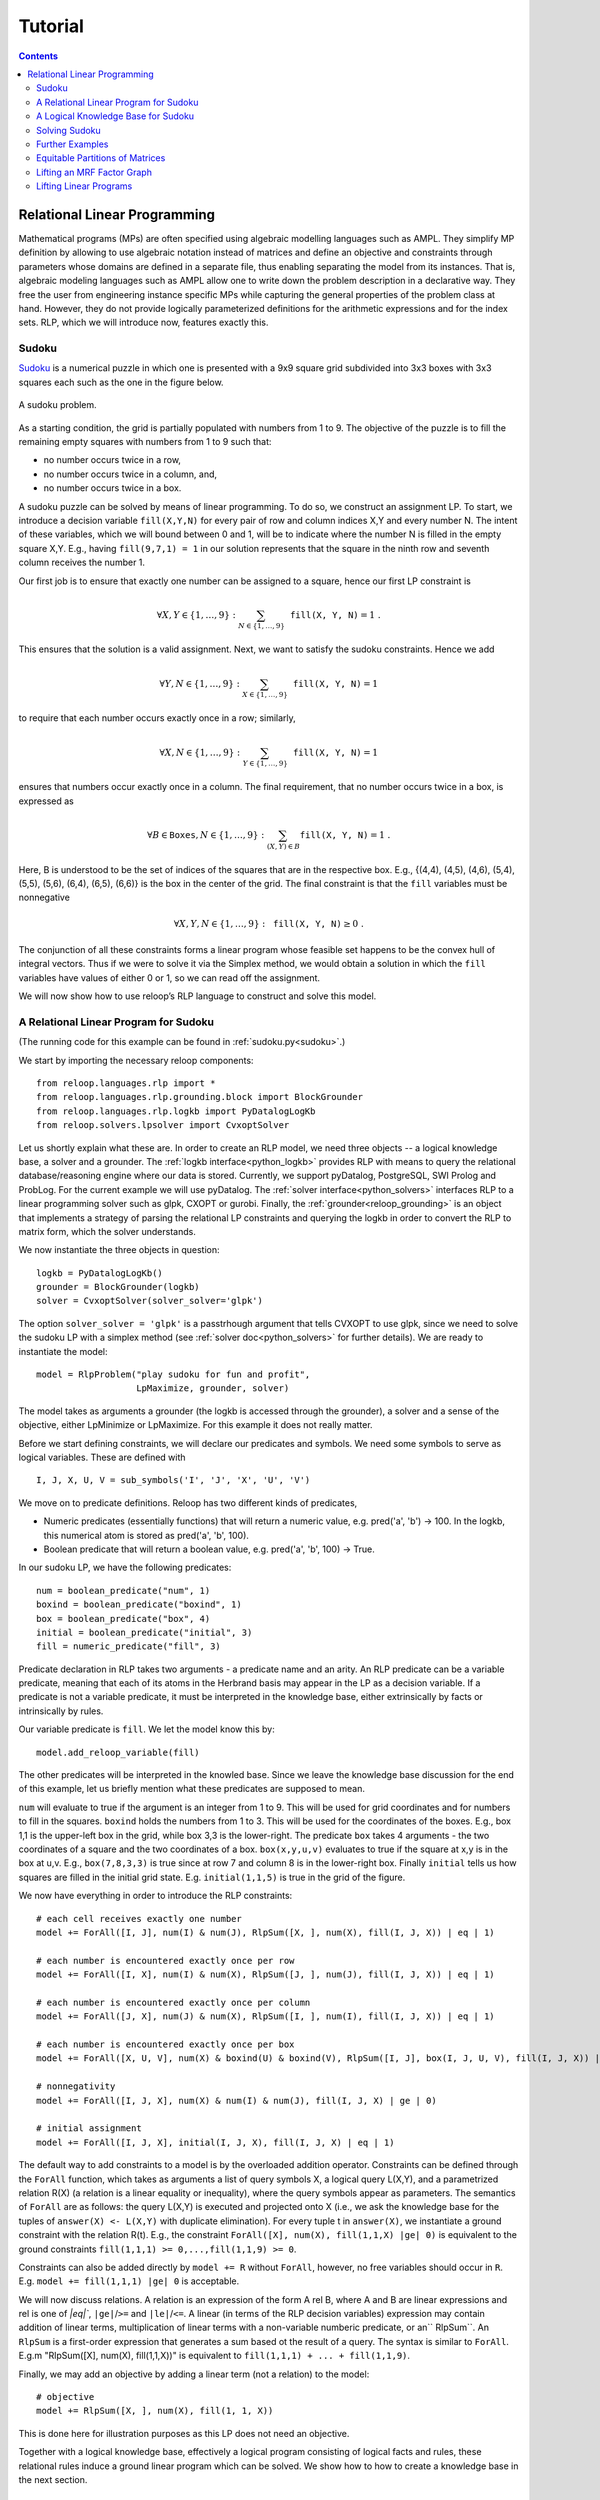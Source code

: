 .. _tutorial:
.. highlight:: python


Tutorial
========

.. contents:: Contents
    :depth: 3
    :local:

Relational Linear Programming
-----------------------------

Mathematical programs (MPs) are often specified using algebraic modelling languages such as AMPL. They simplify MP definition by allowing to use algebraic
notation instead of matrices and define an objective and constraints through parameters whose domains are defined in a separate file,
thus enabling separating the model from its instances. That is, algebraic modeling languages such as AMPL allow one to write down the problem description
in a declarative way. They free the user from engineering instance specific MPs while capturing the general properties of the problem class at hand.
However, they do not provide logically parameterized definitions for the arithmetic expressions and for the index sets. RLP, which we will introduce now,
features exactly this.

Sudoku
******

`Sudoku <https://en.wikipedia.org/wiki/Sudoku>`_ is a numerical puzzle in which one is presented with a 9x9 square grid subdivided into 3x3 boxes with 3x3 squares each such as the one in the figure below. 

.. figure:: images/sudoku-problem.svg
   :scale: 40 %
   :alt: transportation network
   :align: center

   A sudoku problem.

As a starting condition, the grid is partially populated with numbers from 1 to 9. The objective of the puzzle is to fill the remaining empty squares with numbers from 1 to 9 such that: 

* no number occurs twice in a row, 
* no number occurs twice in a column, and, 
* no number occurs twice in a box. 

A sudoku puzzle can be solved by means of linear programming. To do so, we construct an assignment LP. To start, we introduce a decision variable ``fill(X,Y,N)`` for every pair of row and column indices X,Y and every number N. The intent of these variables, which we will bound between 0 and 1, will be to indicate where the number N is filled in the empty square X,Y. E.g., having ``fill(9,7,1) = 1`` in our solution represents that the square in the ninth row and seventh column receives the number 1.

Our first job is to ensure that exactly one number can be assigned to a square, hence our first LP constraint is  

.. math:: 
    \forall X,Y \in \{1,\ldots,9\}: \sum_{N \in \{1,\ldots,9\}} \mathtt{fill(X, Y, N)} = 1 \;. 

This ensures that the solution is a valid assignment. Next, we want to satisfy the sudoku constraints. Hence we add


.. math:: 
    \forall Y,N \in \{1,\ldots,9\}: \sum_{X \in \{1,\ldots,9\}} \mathtt{fill(X, Y, N)} = 1

to require that each number occurs exactly once in a row; similarly,

.. math:: 
    \forall X,N \in \{1,\ldots,9\}: \sum_{Y \in \{1,\ldots,9\}} \mathtt{fill(X, Y, N)} = 1  

ensures that numbers occur exactly once in a column. The final requirement, that no number occurs twice in a box, is expressed as 

.. math:: 
    \forall B \in \mathtt{Boxes},N \in \{1,\ldots,9\}: \sum_{(X,Y) \in B} \mathtt{fill(X, Y, N)} = 1\; .  

Here, B is understood to be the set of indices of the squares that are in the respective box. E.g., {(4,4), (4,5), (4,6), (5,4), (5,5), (5,6), (6,4), (6,5), (6,6)} is the box in the center of the grid.  
The final constraint is that the ``fill`` variables must be nonnegative

.. math:: 
    \forall X,Y,N \in \{1,\ldots,9\}: \mathtt{fill(X,Y,N)} \geq 0\;.

The conjunction of all these constraints forms a linear program whose feasible set happens to be the convex hull of integral vectors. Thus if we were to solve it via the Simplex method, we would obtain a solution in which the ``fill`` variables have values of either 0 or 1, so we can read off the assignment. 

We will now show how to use reloop’s RLP language to construct and solve this model.


A Relational Linear Program for Sudoku
**************************************
(The running code for this example can be found in :ref:`sudoku.py<sudoku>`.)

We start by importing the necessary reloop components::

    from reloop.languages.rlp import *
    from reloop.languages.rlp.grounding.block import BlockGrounder
    from reloop.languages.rlp.logkb import PyDatalogLogKb
    from reloop.solvers.lpsolver import CvxoptSolver
    

Let us shortly explain what these are. In order to create an RLP model, we need three objects -- a logical knowledge base, a solver and a grounder. The :ref:`logkb interface<python_logkb>` provides RLP with means to query the relational database/reasoning engine where our data is stored. Currently, we support pyDatalog, PostgreSQL, SWI Prolog and ProbLog. For the current example we will use pyDatalog. The :ref:`solver interface<python_solvers>` interfaces RLP to a linear programming solver such as glpk, CXOPT or gurobi. Finally, the :ref:`grounder<reloop_grounding>` is an object that implements a strategy of parsing the relational LP constraints and querying the logkb in order to convert the RLP to matrix form, which the solver understands.   

We now instantiate the three objects in question::

    logkb = PyDatalogLogKb()
    grounder = BlockGrounder(logkb)
    solver = CvxoptSolver(solver_solver='glpk')

The option ``solver_solver = 'glpk'`` is a passtrhough argument that tells CVXOPT to use glpk, since we need to solve the sudoku LP with a simplex method (see :ref:`solver doc<python_solvers>` for further details). We are ready to instantiate the model::

    model = RlpProblem("play sudoku for fun and profit",
                       LpMaximize, grounder, solver)

The model takes as arguments a grounder (the logkb is accessed through the grounder), a solver and a sense of the objective, either LpMinimize or LpMaximize. For this example it does not really matter.

Before we start defining constraints, we will declare our predicates and symbols. 
We need some symbols to serve as logical variables. These are defined with ::
    
    I, J, X, U, V = sub_symbols('I', 'J', 'X', 'U', 'V')

We move on to predicate definitions. Reloop has two different kinds of predicates, 

* Numeric predicates (essentially functions) that will return a numeric value, e.g. pred('a', 'b') -> 100. In the logkb, this numerical atom is stored as pred('a', 'b', 100).
* Boolean predicate that will return a boolean value, e.g. pred('a', 'b', 100) -> True.

In our sudoku LP, we have the following predicates::  

    num = boolean_predicate("num", 1)
    boxind = boolean_predicate("boxind", 1)
    box = boolean_predicate("box", 4)
    initial = boolean_predicate("initial", 3)
    fill = numeric_predicate("fill", 3)

Predicate declaration in RLP takes two arguments - a predicate name and an arity. An RLP predicate can be a variable predicate, meaning that each of its atoms in the Herbrand basis may appear in the LP as a decision variable. If a predicate is not a variable predicate, it must be interpreted in the knowledge base, either extrinsically by facts or intrinsically by rules.  

Our variable predicate is ``fill``. We let the model know this by::

    model.add_reloop_variable(fill)

The other predicates will be interpreted in the knowled base. Since we leave the knowledge base discussion for the end of this example, let us briefly mention what these predicates are supposed to mean. 

``num`` will evaluate to true if the argument is an integer from 1 to 9. This will be used for grid coordinates and for numbers to fill in the squares. ``boxind`` holds the numbers from 1 to 3. This will be used for the coordinates of the boxes. E.g., box 1,1 is the upper-left box in the grid, while box 3,3 is the lower-right. The predicate ``box`` takes 4 arguments - the two coordinates of a square and the two coordinates of a box. ``box(x,y,u,v)`` evaluates to true if the square at x,y is in the box at u,v. E.g., ``box(7,8,3,3)`` is true since at row 7 and column 8 is in the lower-right box. Finally ``initial`` tells us how squares are filled in the initial grid state. E.g. ``initial(1,1,5)`` is true in the grid of the figure.   

We now have everything in order to introduce the RLP constraints:: 

    # each cell receives exactly one number
    model += ForAll([I, J], num(I) & num(J), RlpSum([X, ], num(X), fill(I, J, X)) | eq | 1)

    # each number is encountered exactly once per row
    model += ForAll([I, X], num(I) & num(X), RlpSum([J, ], num(J), fill(I, J, X)) | eq | 1)

    # each number is encountered exactly once per column
    model += ForAll([J, X], num(J) & num(X), RlpSum([I, ], num(I), fill(I, J, X)) | eq | 1)

    # each number is encountered exactly once per box
    model += ForAll([X, U, V], num(X) & boxind(U) & boxind(V), RlpSum([I, J], box(I, J, U, V), fill(I, J, X)) | eq | 1)

    # nonnegativity
    model += ForAll([I, J, X], num(X) & num(I) & num(J), fill(I, J, X) | ge | 0)

    # initial assignment
    model += ForAll([I, J, X], initial(I, J, X), fill(I, J, X) | eq | 1)

The default way to add constraints to a model is by the overloaded addition operator. Constraints can be defined through the ``ForAll`` function, which takes as arguments a list of query symbols X, a logical query L(X,Y), and a parametrized relation R(X) (a relation is a linear equality or inequality), where the query symbols appear as parameters. The semantics of ``ForAll`` are as follows: the query L(X,Y) is executed and projected onto X (i.e., we ask the knowledge base for the tuples of ``answer(X) <- L(X,Y)`` with duplicate elimination). For every tuple t in ``answer(X)``, we instantiate a ground constraint with the relation R(t). E.g., the constraint ``ForAll([X], num(X), fill(1,1,X) |ge| 0)`` is equivalent to the ground constraints ``fill(1,1,1) >= 0,...,fill(1,1,9) >= 0``.

Constraints can also be added directly by ``model += R`` without ``ForAll``, however, no free variables should occur in ``R``. E.g. ``model += fill(1,1,1) |ge| 0`` is acceptable.    

We will now discuss relations. A relation is an expression of the form A rel B, where A and B are linear expressions and rel is one of `|eq|``, ``|ge|``/``>=``  and ``|le|``/``<=``. A linear (in terms of the RLP decision variables) expression may contain addition of linear terms, multiplication of linear terms with a non-variable numberic predicate, or an`` RlpSum``. An ``RlpSum`` is a first-order expression that generates a sum based ot the result of a query. The syntax is similar to ``ForAll``. E.g.m "RlpSum([X], num(X), fill(1,1,X))" is equivalent to ``fill(1,1,1) + ... + fill(1,1,9)``.

Finally, we may add an objective by adding a linear term (not a relation) to the model::
    
    # objective
    model += RlpSum([X, ], num(X), fill(1, 1, X))

This is done here for illustration purposes as this LP does not need an objective. 

Together with a logical knowledge base, effectively a logical program consisting of logical facts and rules, these relational rules induce a ground linear program which can be solved. We show how to how to create a knowledge base in the next section. 

A Logical Knowledge Base for Sudoku
***********************************

As alrady noted, we will use pyDatalog as a knowledge engine. 

Our first order of business is to assert the facts. We can do so by::

    for u in range(1, 10):
        pyDatalog.assert_fact('num', u)

    for u in range(1, 4):
        pyDatalog.assert_fact('boxind', u)

    pyDatalog.assert_fact('initial', 1, 1, 5)
    pyDatalog.assert_fact('initial', 2, 1, 6)
    pyDatalog.assert_fact('initial', 4, 1, 8)
    pyDatalog.assert_fact('initial', 5, 1, 4)
    pyDatalog.assert_fact('initial', 6, 1, 7)
    pyDatalog.assert_fact('initial', 1, 2, 3)
    pyDatalog.assert_fact('initial', 3, 2, 9)
    pyDatalog.assert_fact('initial', 7, 2, 6)
    pyDatalog.assert_fact('initial', 3, 3, 8)
    pyDatalog.assert_fact('initial', 2, 4, 1)
    pyDatalog.assert_fact('initial', 5, 4, 8)
    pyDatalog.assert_fact('initial', 8, 4, 4)
    pyDatalog.assert_fact('initial', 1, 5, 7)
    pyDatalog.assert_fact('initial', 2, 5, 9)
    pyDatalog.assert_fact('initial', 4, 5, 6)
    pyDatalog.assert_fact('initial', 6, 5, 2)
    pyDatalog.assert_fact('initial', 8, 5, 1)
    pyDatalog.assert_fact('initial', 9, 5, 8)
    pyDatalog.assert_fact('initial', 2, 6, 5)
    pyDatalog.assert_fact('initial', 5, 6, 3)
    pyDatalog.assert_fact('initial', 8, 6, 9)
    pyDatalog.assert_fact('initial', 7, 7, 2)
    pyDatalog.assert_fact('initial', 3, 8, 6)
    pyDatalog.assert_fact('initial', 7, 8, 8)
    pyDatalog.assert_fact('initial', 9, 8, 7)
    pyDatalog.assert_fact('initial', 4, 9, 3)
    pyDatalog.assert_fact('initial', 5, 9, 1)
    pyDatalog.assert_fact('initial', 6, 9, 6)
    pyDatalog.assert_fact('initial', 8, 9, 5)


Second, we add the rules. In our case we have only one::

    pyDatalog.load("""
        box(I, J, U, V) <= boxind(U) & boxind(V) & num(I) & num(J) & (I > (U-1)*3) & (I <= U*3) & (J > (V-1)*3) & (J <= V*3)
    """)

This rule defines the ``box`` predicate, which tells us if a square belongs to a box by checking if its coordinates belong to the range of the box.

Solving Sudoku
**************

Having created a logKB, we are ready to solve the linear program. We do so and print the output::
     
    model.solve()

    sol = model.get_solution()
    print "The solutions for the fill variables are:\n"
    for key, value in sol.iteritems():
        if round(value, 2) >= 0.99:
            print key, "=", round(value, 2)


This produces the following output: ::

        GLPK Simplex Optimizer, v4.45
    1082 rows, 729 columns, 3674 non-zeros
          0: obj =   0.000000000e+00  infeas =  3.530e+02 (353)
    *   446: obj =  -1.000000000e+00  infeas =  0.000e+00 (108)
    OPTIMAL SOLUTION FOUND
    The solutions for the fill variables are:

    fill(1,4,6) = 1.0
    fill(7,1,9) = 1.0
    fill(6,2,1) = 1.0
    fill(9,9,9) = 1.0
    fill(2,7,3) = 1.0
    fill(1,7,9) = 1.0
    fill(2,6,5) = 1.0
    fill(7,3,1) = 1.0
    fill(9,3,5) = 1.0
    fill(3,7,5) = 1.0
    fill(3,9,7) = 1.0
    fill(5,8,9) = 1.0
    fill(2,4,1) = 1.0
    fill(5,9,1) = 1.0
    fill(9,6,6) = 1.0
    fill(1,9,2) = 1.0
    fill(8,4,4) = 1.0
    fill(8,7,6) = 1.0
        ...

The complete running example can be found :ref:`here<sudoku>`.

Further Examples
****************
Further examples can be found at :ref:`the examples section<examples>`.
Equitable Partitions and Lifted Linear Programming
--------------------------------------------------

Next to modeling languages, reloop offers tools for efficiently lifting and solving optimization problems produced by these languages (and not only). In the lifted solvers provided, efficiency is gained by exploiting redundancy in the structure of the problem. Our main tool for redundancy discovery are the so-called equitable partitions of matrices. In the following, we will look at computing equitable partitions of matrices with the tools of reloop, as well as  lifting factor graphs, solving linear equations and linear programs in a lifted fashion.   


Equitable Partitions of Matrices
********************************

Given is a tuple :math:`L=(\mathbf{A},\mathbf{b},\mathbf{c})`, where :math:`\mathbf{A}\in \mathbb{R}^{m\times n}, \mathbf{b}\in \mathbb{R}^{m}` and :math:`\mathbf{c}\in \mathbb{R}^{n}`. We say that a partition :math:`{\cal P} = \{P_1,\ldots,P_p; Q_1,\ldots,Q_q\}` of :math:`L=(\mathbf{A},\mathbf{b},\mathbf{c})` is **equitable** if the following conditions hold. 

* For any two columns :math:`i,\; j` in the same class :math:`P`, :math:`\mathbf{c}_i = \mathbf{c}_j`. For any two rows :math:`i,\; j` in the same class :math:`Q`, :math:`\mathbf{b}_i = \mathbf{b}_j`;

* For any two columns :math:`i,\; j` in the same class :math:`P`, and for any constraint class :math:`Q` and real number :math:`r`: 

.. math::
    |\{k \in Q\ :\ \mathbf{A}_{ik} = r \}| = |\{l \in Q\ :\ \mathbf{A}_{jl} = r \}|\;.

* Analogously,  for any two rows :math:`i,\; j` in the same class :math:`Q`, and for any constraint class :math:`P` and real number :math:`r`:

.. math::
    |\{k \in P :\ \mathbf{A}_{ki} = r \}| = |\{l \in P :\ \mathbf{A}_{lj} = r \}|\;.


Reloop provides an interface to the highly efficient code of `Saucy <http://vlsicad.eecs.umich.edu/BK/SAUCY/>`_ for the computation of equitable partitions of matrices. Currently, we can compute the coarsest equitable partition of a matrix, as well as its orbit partition. We will now show how to compute equitable partitions. We will now illustrate the basic concepts by lifting a factor graph so we can later run lifted belief propagation. 

Lifting an MRF Factor Graph
***************************

Suppose we are given the following factor graph (to the right).  

.. figure:: images/factorgraph1.svg
   :width: 45%
   :alt: factor graph
   :align: center

We have two factors with identical tables, two observed variables (:math:`A` and :math:`B`) and one unobserved variable. Our aim is to compute a lifted factor graph (on the right) so we can run lifted belief propagation. We will now show how this is done in reloop.


We begin by importing the Saucy wrapper from reloop ::

    import reloop.utils.saucy as saucy


We will also need ``scipy.sparse`` and ``numpy``: ::

    import scipy.sparse as sp
    import numpy as np


Now we must figure out how to represent our factor graph in a way that Saucy can understand. Let us make a few observations. 

First, it is a bipartite graph. This suggest that we can encode it in a rectangular matrix, where the rows represent factors and the columns represent variables. I.e., we have :math:`\mathbf{A}_{fX} \neq 0` if variable :math:`X` is connected to factor :math:`f` and :math:`\mathbf{A}_{fX} = 0` otherwise. Now we need to figure out what the actual entry for an edge would be. The subtlety lies in the fact that our factor tables are not symmetric: :math:`f_1(A = \mathrm{True}, B = \mathrm{False}) \neq f_1(A = \mathrm{False}, B = \mathrm{True})`. In other words, the first and second positions of the factor are not exchangeable. To reflect this in the representation, we will set :math:`\mathbf{A}_{fX} = 1` if :math:`X` is connected to the first position of :math:`f` and :math:`2` if it is in the second position. Since these numbers are internally intepreted as colors, the actual choice of numbers is not important, as long as compatible positions (arguments of the factor that can be permuted) receive the same numbers, and incompatible positions receive different numbers.

Second, two of the variables are observced, one is not. We do not want to group observed and unobserved variables, so we need to distinguish them. We can do so by using the :math:`\mathbf{c}`-vector (depending on the possible states that the variables can take, we may need to use even more colors --- this depends on the MRF; for now we assume they are binary), assigning a different value for :math:`B`. Also, in this case our two factor tables are identical, but were they different, we would need to prevent the factors for being grouped together. We could accomplish this in the same manner, by using the :math:`\mathbf{b}`-vector.

We thus end up with the following representation of the factor graph:

.. math::

      \mathbf{A}^F = \begin{bmatrix}
           1 & 2 & 0           \\[0.3em]
           0 & 2 & 1            \\[0.3em]
           \end{bmatrix}\;,
        \mathbf{b}^F = \begin{bmatrix}
       0\\
       0\\
     \end{bmatrix} \text{ and } \mathbf{c}^F =       \begin{bmatrix}
       1\\
       0\\
       1\\
     \end{bmatrix}\; . 

We can now input this in saucy. All our data needs to be in coo_matrix format, and ``b`` and ``c`` must be column vectors:  ::

    A = sp.coo_matrix([[1, 2, 0], [0, 2, 1]])
    b = sp.coo_matrix([0,0]).T
    c = sp.coo_matrix([1,0,1]).T


We can now call the equitable partition function and print the result: ::

    [rowpart, colpart] = saucy.epBipartite(A, b, c, 1)
    print "==="
    print "row classes: ", rowpart
    print "column classes: ", colpart 

Note that the ``1`` in the last argument of ``epBipartite()`` indicates we are computing the coarsest equitable partition. To compute orbits, we use ``0``.
When ran, this python code (also found at :ref:`lift_factorgraph.py<epFg>`) outputs the following: ::

    entring wrapper with 2 rows, 3 cols and 4 entries.
    row colors: 1
    col colors: 3
    nodes 9
    edges 8
    input file = (null)
    vertices = 9
    edges = 8
    group size = 1.000000e0
    levels = 0
    nodes = 1
    generators = 0
    total support = 0
    average support = -nan
    nodes per generator = inf
    bad nodes = 0
    cpu time (s) = 0.00
    ===
    row classes:  [0 0]
    column classes:  [1 0 1]


After the debug output of Saucy we can read off the partition. For the variable (column classes)  :math:`A` and :math:`C` are placed in class :math:`1`, while :math:`B` is placed in class :math:`0`. Also, both factors (row classes) are in the same class. This is exactly what we expected from the example. 

The actual lifted factor graph construction having the colors follows as in (TODO: Babak's paper).


Note that the actual numbering of the classes is not guaranteed to follow any particular convention. 

Lifting Linear Programs
********************************

Let us consider the following LP:

.. math::
    \operatorname*{minimize}_{[x,y,z]^T \in \mathbb{R}^3}\quad  &\; 0x + 0y + 1z\\ 
    \text{subject to}\quad & \begin{bmatrix}
       1 & 1 & 1           \\[0.3em]
       -1 & 0 & 0            \\[0.3em]
       0 & -1 & 0            \\[0.3em]
       1 & 1 & -1            \\[0.3em]
     \end{bmatrix} 
      \begin{bmatrix}
       x\\
       y\\
       z\\
     \end{bmatrix} \leq 
           \begin{bmatrix}
       1\\
       0\\
       0\\
       -1\\
     \end{bmatrix}\;.

It can be verified that an equitable partition of the above LP is :math:`{\cal P}^0 = \{\{1,2\},\{3\};\{1\}\{2,3\}\{4\} \}` --- meaning that column :math:`c_1` is equivalent to :math:`c_2` but not to :math:`c_3` and rows :math:`r_2` and :math:`r_3` are equivalent, but not rows :math:`r_1` and :math:`r_4`. Using this equitable partition, we can derive a new LP, smaller in size, whose set of solutions is a subset of the solutions of the original one. The method of this reduction is described in detail in (TODO: RLP). In short, we reduce the number of rows by leaving only one row per row-class. Then, we reduce the number of columns by removing all columns in the same class from the LP, then inserting back a single representative column which is their sum.  The lifted LP is thus 

.. math::

    \operatorname*{minimize}_{[{\mathfrak x},z]^T \in \mathbb{R}^2}\quad  &\; 0 {\mathfrak x} + 1z\\ 
    \text{subject to}\quad & \begin{bmatrix}
       2 &  1           \\[0.3em]
       -1  & 0             \\[0.3em]
       2 & -1            \\[0.3em]
     \end{bmatrix} 
      \begin{bmatrix}
      {\mathfrak x}\\
       z\\
     \end{bmatrix} \leq 
           \begin{bmatrix}
       1\\
       0\\
       -1\\
     \end{bmatrix}\;.


Within reloop, lifting LPs is achieved through the ``utils.liftAbc()`` function. The following code snippet shows how. ::

    A = sp.coo_matrix([[1, 1, 1], [-1, 0, 0], [0, -1, 0], [1, 1, -1]])
    b = sp.coo_matrix([1,0,0,-1]).T
    c = sp.coo_matrix([0,0,1]).T

    print "input LP:"
    print "c: " + str(c.todense().T)
    print "b: " + str(b.todense())
    print "A: " + str(A.todense())

    LA, Lb, Lc, compresstime, Bcc = saucy.liftAbc(A, b, c, sparse=True, orbits=False)

    print "lifted LP:"
    print "lifted c: " + str(Lc.T)
    print "Lb: " + str(Lb)
    print "LA: " + str(LA.todense())

(TODO: fix sparsity of b and c)
The minimal working example is found at :ref:`lift_Abc.py<liftAbc>`. Executing this code yields ::

    input LP:
    c: [[0 0 1]]
    b: [[ 1]
     [ 0]
     [ 0]
     [-1]]
    A: [[ 1  1  1]
     [-1  0  0]
     [ 0 -1  0]
     [ 1  1 -1]]
    entring wrapper with 4 rows, 3 cols and 8 entries.
    row colors: 3
    col colors: 5
    nodes 15
    edges 16
    input file = (null)
    vertices = 15
    edges = 16
    group size = 1.000000e0
    levels = 0
    nodes = 1
    generators = 0
    total support = 0
    average support = -nan
    nodes per generator = inf
    bad nodes = 0
    cpu time (s) = 0.00
    refinement took:  0.01 seconds.
    lifted LP:
    lifted c: [[0 1]]
    Lb: [[-1]
     [ 0]
     [ 1]]
    LA: [[ 2 -1]
     [-1  0]
     [ 2  1]]

We can read off the lifted LP at the bottom of the output. Note that while the LP agrees with what we expected, the order of the inequalities is different (first and third are switched). This is an artifact of the implementation. It does not, however, change the feasible region of the LP.
